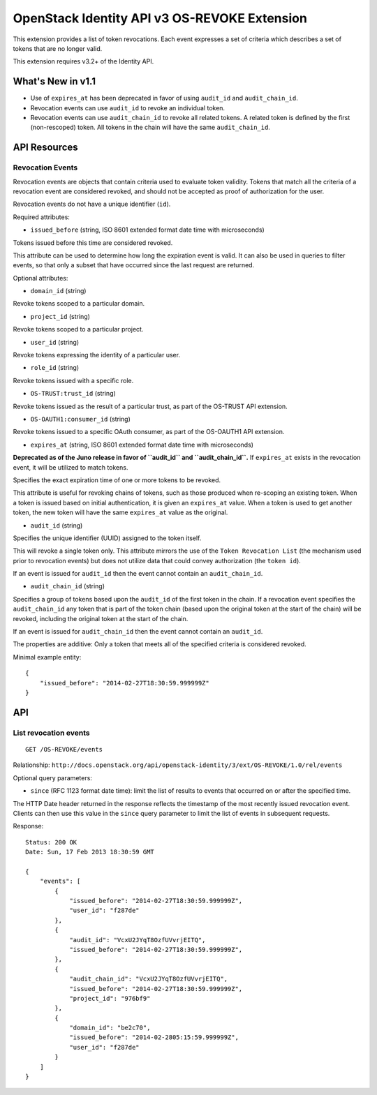OpenStack Identity API v3 OS-REVOKE Extension
=============================================

This extension provides a list of token revocations. Each event
expresses a set of criteria which describes a set of tokens that are no
longer valid.

This extension requires v3.2+ of the Identity API.

What's New in v1.1
------------------

-  Use of ``expires_at`` has been deprecated in favor of using
   ``audit_id`` and ``audit_chain_id``.

-  Revocation events can use ``audit_id`` to revoke an individual token.

-  Revocation events can use ``audit_chain_id`` to revoke all related
   tokens. A related token is defined by the first (non-rescoped) token.
   All tokens in the chain will have the same ``audit_chain_id``.

API Resources
-------------

Revocation Events
~~~~~~~~~~~~~~~~~

Revocation events are objects that contain criteria used to evaluate
token validity. Tokens that match all the criteria of a revocation event
are considered revoked, and should not be accepted as proof of
authorization for the user.

Revocation events do not have a unique identifier (``id``).

Required attributes:

-  ``issued_before`` (string, ISO 8601 extended format date time with
   microseconds)

Tokens issued before this time are considered revoked.

This attribute can be used to determine how long the expiration event is
valid. It can also be used in queries to filter events, so that only a
subset that have occurred since the last request are returned.

Optional attributes:

-  ``domain_id`` (string)

Revoke tokens scoped to a particular domain.

-  ``project_id`` (string)

Revoke tokens scoped to a particular project.

-  ``user_id`` (string)

Revoke tokens expressing the identity of a particular user.

-  ``role_id`` (string)

Revoke tokens issued with a specific role.

-  ``OS-TRUST:trust_id`` (string)

Revoke tokens issued as the result of a particular trust, as part of the
OS-TRUST API extension.

-  ``OS-OAUTH1:consumer_id`` (string)

Revoke tokens issued to a specific OAuth consumer, as part of the
OS-OAUTH1 API extension.

-  ``expires_at`` (string, ISO 8601 extended format date time with
   microseconds)

**Deprecated as of the Juno release in favor of ``audit_id`` and
``audit_chain_id``.** If ``expires_at`` exists in the revocation event,
it will be utilized to match tokens.

Specifies the exact expiration time of one or more tokens to be revoked.

This attribute is useful for revoking chains of tokens, such as those
produced when re-scoping an existing token. When a token is issued based
on initial authentication, it is given an ``expires_at`` value. When a
token is used to get another token, the new token will have the same
``expires_at`` value as the original.

-  ``audit_id`` (string)

Specifies the unique identifier (UUID) assigned to the token itself.

This will revoke a single token only. This attribute mirrors the use of
the ``Token Revocation List`` (the mechanism used prior to revocation
events) but does not utilize data that could convey authorization (the
``token id``).

If an event is issued for ``audit_id`` then the event cannot contain an
``audit_chain_id``.

-  ``audit_chain_id`` (string)

Specifies a group of tokens based upon the ``audit_id`` of the first
token in the chain. If a revocation event specifies the
``audit_chain_id`` any token that is part of the token chain (based upon
the original token at the start of the chain) will be revoked, including
the original token at the start of the chain.

If an event is issued for ``audit_chain_id`` then the event cannot
contain an ``audit_id``.

The properties are additive: Only a token that meets all of the
specified criteria is considered revoked.

Minimal example entity:

::

    {
        "issued_before": "2014-02-27T18:30:59.999999Z"
    }

API
---

List revocation events
~~~~~~~~~~~~~~~~~~~~~~

::

    GET /OS-REVOKE/events

Relationship:
``http://docs.openstack.org/api/openstack-identity/3/ext/OS-REVOKE/1.0/rel/events``

Optional query parameters:

-  ``since`` (RFC 1123 format date time): limit the list of results to
   events that occurred on or after the specified time.

The HTTP Date header returned in the response reflects the timestamp of
the most recently issued revocation event. Clients can then use this
value in the ``since`` query parameter to limit the list of events in
subsequent requests.

Response:

::

    Status: 200 OK
    Date: Sun, 17 Feb 2013 18:30:59 GMT

    {
        "events": [
            {
                "issued_before": "2014-02-27T18:30:59.999999Z",
                "user_id": "f287de"
            },
            {
                "audit_id": "VcxU2JYqT8OzfUVvrjEITQ",
                "issued_before": "2014-02-27T18:30:59.999999Z",
            },
            {
                "audit_chain_id": "VcxU2JYqT8OzfUVvrjEITQ",
                "issued_before": "2014-02-27T18:30:59.999999Z",
                "project_id": "976bf9"
            },
            {
                "domain_id": "be2c70",
                "issued_before": "2014-02-2805:15:59.999999Z",
                "user_id": "f287de"
            }
        ]
    }

